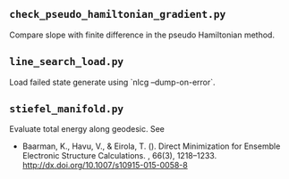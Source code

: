 ** =check_pseudo_hamiltonian_gradient.py=
Compare slope with finite difference in the pseudo Hamiltonian method.
** =line_search_load.py=
Load failed state generate using `nlcg --dump-on-error`.
** =stiefel_manifold.py=
Evaluate total energy along geodesic. See

- Baarman, K., Havu, V., & Eirola, T. (). Direct Minimization for Ensemble
  Electronic Structure Calculations. , 66(3), 1218–1233.
  http://dx.doi.org/10.1007/s10915-015-0058-8
